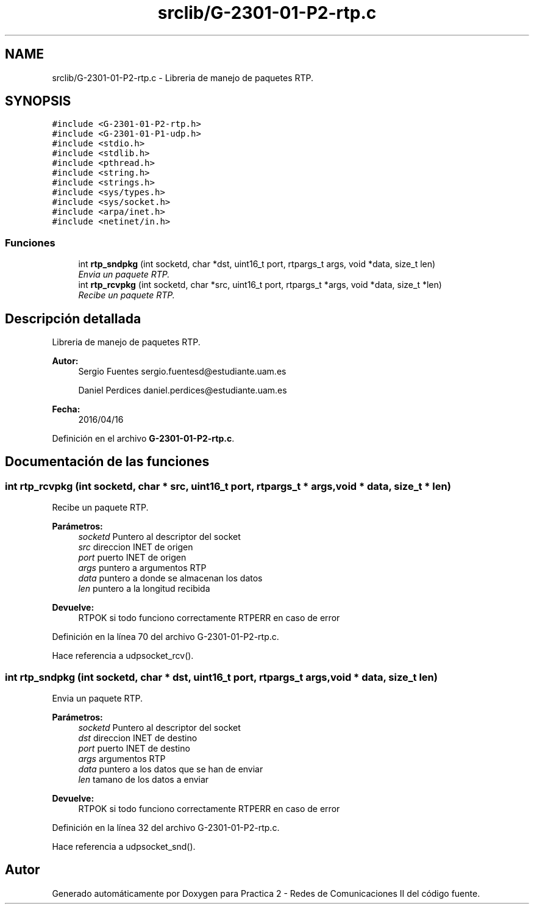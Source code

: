 .TH "srclib/G-2301-01-P2-rtp.c" 3 "Miércoles, 20 de Abril de 2016" "Practica 2 - Redes de Comunicaciones II" \" -*- nroff -*-
.ad l
.nh
.SH NAME
srclib/G-2301-01-P2-rtp.c \- Libreria de manejo de paquetes RTP\&.  

.SH SYNOPSIS
.br
.PP
\fC#include <G\-2301\-01\-P2\-rtp\&.h>\fP
.br
\fC#include <G\-2301\-01\-P1\-udp\&.h>\fP
.br
\fC#include <stdio\&.h>\fP
.br
\fC#include <stdlib\&.h>\fP
.br
\fC#include <pthread\&.h>\fP
.br
\fC#include <string\&.h>\fP
.br
\fC#include <strings\&.h>\fP
.br
\fC#include <sys/types\&.h>\fP
.br
\fC#include <sys/socket\&.h>\fP
.br
\fC#include <arpa/inet\&.h>\fP
.br
\fC#include <netinet/in\&.h>\fP
.br

.SS "Funciones"

.in +1c
.ti -1c
.RI "int \fBrtp_sndpkg\fP (int socketd, char *dst, uint16_t port, rtpargs_t args, void *data, size_t len)"
.br
.RI "\fIEnvia un paquete RTP\&. \fP"
.ti -1c
.RI "int \fBrtp_rcvpkg\fP (int socketd, char *src, uint16_t port, rtpargs_t *args, void *data, size_t *len)"
.br
.RI "\fIRecibe un paquete RTP\&. \fP"
.in -1c
.SH "Descripción detallada"
.PP 
Libreria de manejo de paquetes RTP\&. 


.PP
\fBAutor:\fP
.RS 4
Sergio Fuentes sergio.fuentesd@estudiante.uam.es 
.PP
Daniel Perdices daniel.perdices@estudiante.uam.es 
.RE
.PP
\fBFecha:\fP
.RS 4
2016/04/16 
.RE
.PP

.PP
Definición en el archivo \fBG\-2301\-01\-P2\-rtp\&.c\fP\&.
.SH "Documentación de las funciones"
.PP 
.SS "int rtp_rcvpkg (int socketd, char * src, uint16_t port, rtpargs_t * args, void * data, size_t * len)"

.PP
Recibe un paquete RTP\&. 
.PP
\fBParámetros:\fP
.RS 4
\fIsocketd\fP Puntero al descriptor del socket 
.br
\fIsrc\fP direccion INET de origen 
.br
\fIport\fP puerto INET de origen 
.br
\fIargs\fP puntero a argumentos RTP 
.br
\fIdata\fP puntero a donde se almacenan los datos 
.br
\fIlen\fP puntero a la longitud recibida 
.RE
.PP
\fBDevuelve:\fP
.RS 4
RTPOK si todo funciono correctamente RTPERR en caso de error 
.RE
.PP

.PP
Definición en la línea 70 del archivo G\-2301\-01\-P2\-rtp\&.c\&.
.PP
Hace referencia a udpsocket_rcv()\&.
.SS "int rtp_sndpkg (int socketd, char * dst, uint16_t port, rtpargs_t args, void * data, size_t len)"

.PP
Envia un paquete RTP\&. 
.PP
\fBParámetros:\fP
.RS 4
\fIsocketd\fP Puntero al descriptor del socket 
.br
\fIdst\fP direccion INET de destino 
.br
\fIport\fP puerto INET de destino 
.br
\fIargs\fP argumentos RTP 
.br
\fIdata\fP puntero a los datos que se han de enviar 
.br
\fIlen\fP tamano de los datos a enviar 
.RE
.PP
\fBDevuelve:\fP
.RS 4
RTPOK si todo funciono correctamente RTPERR en caso de error 
.RE
.PP

.PP
Definición en la línea 32 del archivo G\-2301\-01\-P2\-rtp\&.c\&.
.PP
Hace referencia a udpsocket_snd()\&.
.SH "Autor"
.PP 
Generado automáticamente por Doxygen para Practica 2 - Redes de Comunicaciones II del código fuente\&.
